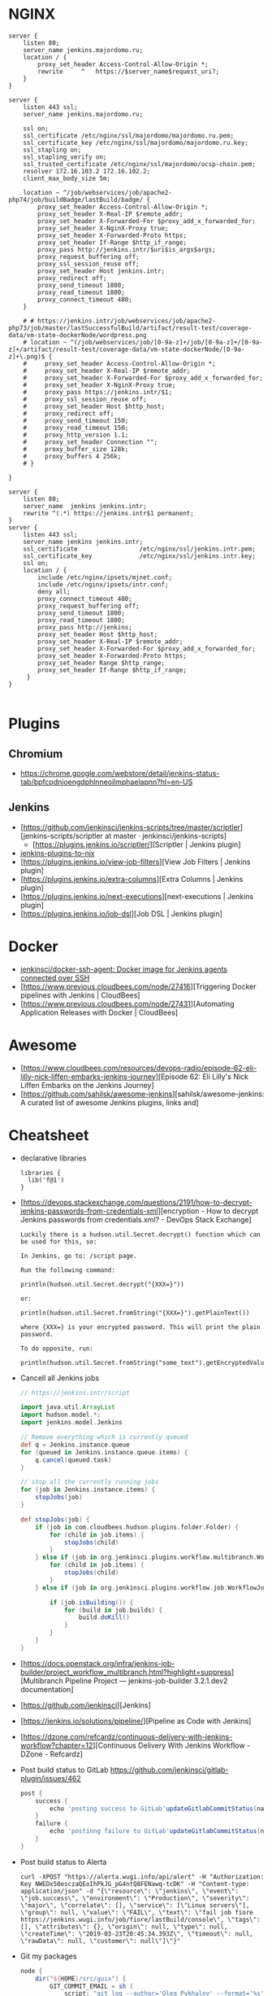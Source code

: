 
* NGINX

#+BEGIN_SRC nginx
  server {
      listen 80;
      server_name jenkins.majordomo.ru;
      location / {
          proxy_set_header Access-Control-Allow-Origin *;
          rewrite     ^   https://$server_name$request_uri?;
      }
  }

  server {
      listen 443 ssl;
      server_name jenkins.majordomo.ru;

      ssl on;
      ssl_certificate /etc/nginx/ssl/majordomo/majordomo.ru.pem;
      ssl_certificate_key /etc/nginx/ssl/majordomo/majordomo.ru.key;
      ssl_stapling on;
      ssl_stapling_verify on;
      ssl_trusted_certificate /etc/nginx/ssl/majordomo/ocsp-chain.pem;
      resolver 172.16.103.2 172.16.102.2;
      client_max_body_size 5m;

      location ~ ^/job/webservices/job/apache2-php74/job/buildBadge/lastBuild/badge/ {
          proxy_set_header Access-Control-Allow-Origin *;
          proxy_set_header X-Real-IP $remote_addr;
          proxy_set_header X-Forwarded-For $proxy_add_x_forwarded_for;
          proxy_set_header X-NginX-Proxy true;
          proxy_set_header X-Forwarded-Proto https;
          proxy_set_header If-Range $http_if_range;
          proxy_pass http://jenkins.intr/$uri$is_args$args;
          proxy_request_buffering off;
          proxy_ssl_session_reuse off;
          proxy_set_header Host jenkins.intr;
          proxy_redirect off;
          proxy_send_timeout 1800;
          proxy_read_timeout 1800;
          proxy_connect_timeout 480;
      }

      # # https://jenkins.intr/job/webservices/job/apache2-php73/job/master/lastSuccessfulBuild/artifact/result-test/coverage-data/vm-state-dockerNode/wordpress.png
      # location ~ ^(/job/webservices/job/[0-9a-z]+/job/[0-9a-z]+/[0-9a-z]+/artifact/result-test/coverage-data/vm-state-dockerNode/[0-9a-z]+\.png)$ {
      #     proxy_set_header Access-Control-Allow-Origin *;
      #     proxy_set_header X-Real-IP $remote_addr;
      #     proxy_set_header X-Forwarded-For $proxy_add_x_forwarded_for;
      #     proxy_set_header X-NginX-Proxy true;
      #     proxy_pass https://jenkins.intr/$1;
      #     proxy_ssl_session_reuse off;
      #     proxy_set_header Host $http_host;
      #     proxy_redirect off;
      #     proxy_send_timeout 150;
      #     proxy_read_timeout 150;
      #     proxy_http_version 1.1;
      #     proxy_set_header Connection "";
      #     proxy_buffer_size 128k;
      #     proxy_buffers 4 256k;
      # }

  }

  server {
      listen 80;
      server_name  jenkins jenkins.intr;
      rewrite ^(.*) https://jenkins.intr$1 permanent;
  }
  server {
      listen 443 ssl;
      server_name jenkins jenkins.intr;
      ssl_certificate                 /etc/nginx/ssl/jenkins.intr.pem;
      ssl_certificate_key             /etc/nginx/ssl/jenkins.intr.key;
      ssl on;
      location / {
          include /etc/nginx/ipsets/mjnet.conf;
          include /etc/nginx/ipsets/intr.conf;
          deny all;
          proxy_connect_timeout 480;
          proxy_request_buffering off;
          proxy_send_timeout 1800;
          proxy_read_timeout 1800;
          proxy_pass http://jenkins;
          proxy_set_header Host $http_host;
          proxy_set_header X-Real-IP $remote_addr;
          proxy_set_header X-Forwarded-For $proxy_add_x_forwarded_for;
          proxy_set_header X-Forwarded-Proto https;
          proxy_set_header Range $http_range;
          proxy_set_header If-Range $http_if_range;
       }
  }

#+END_SRC

* Plugins

** Chromium

- https://chrome.google.com/webstore/detail/jenkins-status-tab/bpfcpdnjoengdphlnneoilmphaelapnn?hl=en-US

** Jenkins

  - [https://github.com/jenkinsci/jenkins-scripts/tree/master/scriptler][jenkins-scripts/scriptler at master · jenkinsci/jenkins-scripts]
    - [https://plugins.jenkins.io/scriptler/][Scriptler | Jenkins plugin]
  - [[https://github.com/teh/jenkins-plugins-to-nix/blob/master/metadata.py][jenkins-plugins-to-nix]]
  - [https://plugins.jenkins.io/view-job-filters][View Job Filters | Jenkins plugin]
  - [https://plugins.jenkins.io/extra-columns][Extra Columns | Jenkins plugin]
  - [https://plugins.jenkins.io/next-executions][next-executions | Jenkins plugin]
  - [https://plugins.jenkins.io/job-dsl][Job DSL | Jenkins plugin]

* Docker

- [[https://github.com/jenkinsci/docker-ssh-agent][jenkinsci/docker-ssh-agent: Docker image for Jenkins agents connected over SSH]]
- [https://www.previous.cloudbees.com/node/27416][Triggering Docker pipelines with Jenkins | CloudBees]
- [https://www.previous.cloudbees.com/node/27431][Automating Application Releases with Docker | CloudBees]

* Awesome

- [https://www.cloudbees.com/resources/devops-radio/episode-62-eli-lilly-nick-liffen-embarks-jenkins-journey][Episode 62: Eli Lilly's Nick Liffen Embarks on the Jenkins Journey]
- [https://github.com/sahilsk/awesome-jenkins][sahilsk/awesome-jenkins: A curated list of awesome Jenkins plugins, links and]

* Cheatsheet

  - declarative libraries
    #+begin_example
      libraries {
        lib('f@1')
      }
    #+end_example

  - [https://devops.stackexchange.com/questions/2191/how-to-decrypt-jenkins-passwords-from-credentials-xml][encryption - How to decrypt Jenkins passwords from credentials.xml? - DevOps Stack Exchange]
    #+begin_example
      Luckily there is a hudson.util.Secret.decrypt() function which can be used for this, so:

      In Jenkins, go to: /script page.

      Run the following command:

      println(hudson.util.Secret.decrypt("{XXX=}"))

      or:

      println(hudson.util.Secret.fromString("{XXX=}").getPlainText())

      where {XXX=} is your encrypted password. This will print the plain password.

      To do opposite, run:

      println(hudson.util.Secret.fromString("some_text").getEncryptedValue())
    #+end_example

  - Cancell all Jenkins jobs
    #+BEGIN_SRC groovy
      // https://jenkins.intr/script

      import java.util.ArrayList
      import hudson.model.*;
      import jenkins.model.Jenkins

      // Remove everything which is currently queued
      def q = Jenkins.instance.queue
      for (queued in Jenkins.instance.queue.items) {
          q.cancel(queued.task)
      }

      // stop all the currently running jobs
      for (job in Jenkins.instance.items) {
          stopJobs(job)
      }

      def stopJobs(job) {
          if (job in com.cloudbees.hudson.plugins.folder.Folder) {
              for (child in job.items) {
                  stopJobs(child)
              }    
          } else if (job in org.jenkinsci.plugins.workflow.multibranch.WorkflowMultiBranchProject) {
              for (child in job.items) {
                  stopJobs(child)
              }
          } else if (job in org.jenkinsci.plugins.workflow.job.WorkflowJob) {

              if (job.isBuilding()) {
                  for (build in job.builds) {
                      build.doKill()
                  }
              }
          }
      }
    #+END_SRC

  - [https://docs.openstack.org/infra/jenkins-job-builder/project_workflow_multibranch.html?highlight=suppress][Multibranch Pipeline Project — jenkins-job-builder 3.2.1.dev2 documentation]

  - [https://github.com/jenkinsci][Jenkins]

  - [https://jenkins.io/solutions/pipeline/][Pipeline as Code with Jenkins]

  - [https://dzone.com/refcardz/continuous-delivery-with-jenkins-workflow?chapter=12][Continuous Delivery With Jenkins Workflow - DZone - Refcardz]

  - Post build status to GitLab
    https://github.com/jenkinsci/gitlab-plugin/issues/462
    #+BEGIN_SRC groovy
      post {
          success {
              echo 'posting success to GitLab'updateGitlabCommitStatus(name: 'jenkins-build', state: 'success')
          }
          failure {
              echo 'postinng failure to GitLab'updateGitlabCommitStatus(name: 'jenkins-build', state: 'failed')
          }
      }
    #+END_SRC

  - Post build status to Alerta
    #+BEGIN_SRC shell
      curl -XPOST "https://alerta.wugi.info/api/alert" -H "Authorization: Key NWEDx50esczaQEoIhPkJG_pG4ntQ8FENawq-tcDK" -H "Content-type: application/json" -d "{\"resource\": \"jenkins\", \"event\": \"job.success\", \"environment\": \"Production\", \"severity\": \"major\", \"correlate\": [], \"service\": [\"Linux servers\"], \"group\": null, \"value\": \"FAIL\", \"text\": \"fail job fiore https://jenkins.wugi.info/job/fiore/lastBuild/console\", \"tags\": [], \"attributes\": {}, \"origin\": null, \"type\": null, \"createTime\": \"2019-03-23T20:45:34.393Z\", \"timeout\": null, \"rawData\": null, \"customer\": null\"]\"}"
    #+END_SRC

  - Git my packages
    #+BEGIN_SRC groovy
      node {
          dir("${HOME}/src/guix") {
              GIT_COMMIT_EMAIL = sh (
                  script: "git log --author='Oleg Pykhalov' --format='%s' | awk '/gnu: Add/ { print substr($NF, 1, length($NF)-1) }'",
                  returnStdout: true
              ).trim()
              echo "${GIT_COMMIT_EMAIL}"
          }
      }
    #+END_SRC

    #+BEGIN_SRC groovy
      guix build $(PAGER= git log --author='go.wigust@gmail.com' --format='%s' --grep='gnu: Add' | grep -v 'Revert ' | awk '{ print $3 }' | sed 's|\.||' | sort | grep -v '^sound' | grep -v '^premake4' | tr '\n' ' ') premake
    #+END_SRC

* Misc

https://stackoverflow.com/a/53804057

A relatively safe way to handle this situation is to store your credentials is the credentials system in Jenkins (that way you do not have to include the credentials in the JenkinsFile), and using a deploy token (available for Gitlab 10.7 and later) for the relevant repository. That token allows you to provide read-only rights to the repository.

Step 1 - setup the deploy token in GitLab

From the GitLab documentation

    You can create as many deploy tokens as you like from the settings of your project:

        Log in to your GitLab account.
        Go to the project you want to create Deploy Tokens for.
        Go to Settings > Repository.
        Click on “Expand” on Deploy Tokens section.
        Choose a name and optionally an expiry date for the token.
        Choose the desired scopes.
        Click on Create deploy token.
        Save the deploy token somewhere safe. Once you leave or refresh the page, you won’t be able to access it again.

Step 2 - Saving the deploy token in Jenkins' credentials system

Since the deploy tokens have a username and password, pick that as the type in the steps below. Write down the id you will use in this step (see below) as you will need it in your pipeline declaration.

From the Jenkins documentation

    To add new global credentials to your Jenkins instance:

        If required, ensure you are logged in to Jenkins (as a user with the Credentials > Create permission).
        From the Jenkins home page (i.e. the Dashboard of the Jenkins classic UI), click Credentials > System on the left.
        Under System, click the Global credentials (unrestricted) link to access this default domain.
        Click Add Credentials on the left. Note: If there are no credentials in this default domain, you could also click the add some credentials link (which is the same as clicking the Add Credentials link).
        From the Kind field, choose the type of credentials to add.
        From the Scope field, choose either:

                Global - if the credential/s to be added is/are for a Pipeline project/item. Choosing this option applies the scope of the credential/s to the Pipeline project/item "object" and all its descendent objects.
                System - if the credential/s to be added is/are for the Jenkins instance itself to interact with system administration functions, such as email authentication, agent connection, etc. Choosing this option applies the scope of the credential/s to a single object only.

        Add the credentials themselves into the appropriate fields for your chosen credential type:

            (...)
                Username and password - specify the credential’s Username and Password in their respective fields. (...)

        In the ID field, specify a meaningful credential ID value - for example, jenkins-user-for-xyz-artifact-repository. You can use upper- or lower-case letters for the credential ID, as well as any valid separator character. However, for the benefit of all users on your Jenkins instance, it is best to use a single and consistent convention for specifying credential IDs. Note: This field is optional. If you do not specify its value, Jenkins assigns a globally unique ID (GUID) value for the credential ID. Bear in mind that once a credential ID is set, it can no longer be changed.
        Specify an optional Description for the credential/s.
        Click OK to save the credentials.

Step 3 - Use the credentials in your pipeline declaration

You can use the credentials in your jenkinsFile like so:

pipeline {
  stages {
    stage('Clone stage') {
       steps {
         git url: 'https://gitlab.com/[username]/[my-repo].git', branch: 'master', credentialsId: 'my-gitlab-repo-creds'
       }
    }
  }    
}

In the above example I assume you picked the id my-gitlab-repo-creds in step 2.

* katakoda

** Launch Jenkins

Launch Jenkins as a Docker Container with the following command:

docker run -d -u root --name jenkins \
    -p 8080:8080 -p 50000:50000 \
    -v /root/jenkins_2112:/var/jenkins_home \
    jenkins/jenkins:2.112-alpine

All plugins and configurations get persisted to the host (ssh root@host01) at _/root/jenkins2112. Port 8080 opens the web dashboard, 50000 is used to communicate with other Jenkins agents. Finally, the image has an alpine base to reduce the size footprint.

Load Dashboard
You can load the Jenkins' dashboard via the following URL https://2886795316-8080-cykoria04.environments.katacoda.com/

The username is admin with the password the default 344827fbdbfb40d5aac067c7a07b9230

On your own system, the password can be found via docker exec -it jenkins cat /var/jenkins_home/secrets/initialAdminPassword

It may take a couple of seconds for Jenkins to finish starting and be available. In the next steps, you'll use the dashboard to configure the plugins and start building Docker Images.

** Configure Docker Plugin
The first step is to configure the Docker plugin. The plugin is based on a Jenkins Cloud plugin. When a build requires Docker, it will create a "Cloud Agent" via the plugin. The agent will be a Docker Container configured to talk to our Docker Daemon.

The Jenkins build job will use this container to execute the build and create the image before being stopped. The Docker Image will be stored on the configured Docker Daemon. The Image can then be pushed to a Docker Registry ready for deployment.

Task: Install Plugin
Within the Dashboard, select Manage Jenkins on the left.
On the Configuration page, select Manage Plugins.
Manage Plugins page will give you a tabbed interface. Click Available to view all the Jenkins plugins that can be installed.
Using the search box, search for Docker. There are multiple Docker plugins, select Docker using the checkbox under the Cloud Providers header.


Click Install without Restart at the bottom.
The plugins will now be downloaded and installed. Once complete, click the link Go back to the top page.
Your Jenkins server can now be configured to build Docker Images.

** Add Docker Agent
Once the plugins have been installed, you can configure how they launch the Docker Containers. The configuration will tell the plugin which Docker Image to use for the agent and which Docker daemon to run the containers and builds on.

The plugin treats Docker as a cloud provider, spinning up containers as and when the build requires them.

Task: Configure Plugin
This step configures the plugin to communicate with a Docker host/daemon.

Once again, select Manage Jenkins.
Select Configure System to access the main Jenkins settings.
At the bottom, there is a dropdown called Add a new cloud. Select Docker from the list.
The Docker Host URI is where Jenkins launches the agent container. In this case, we'll use the same daemon as running Jenkins, but you could split the two for scaling. Enter the URL tcp://172.17.0.52:2345
Use Test Connection to verify Jenkins can talk to the Docker Daemon. You should see the Docker version number returned.
The Host IP address is the IP of your build agent / Docker Host.

Task: Configure Docker Agent Template
The Docker Agent Template is the Container which will be started to handle your build process.

Click Docker Agent templates... and then Add Docker Template. You can now configure the container options.

Set the label of the agent to docker-agent. This is used by the Jenkins builds to indicate it should be built via the Docker Agent we're defining.

For the Docker Image, use benhall/dind-jenkins-agent:v2. This image is configured with a Docker client and available at https://hub.docker.com/r/benhall/dind-jenkins-agent/

Under Container Settings, In the "Volumes" text box enter /var/run/docker.sock:/var/run/docker.sock. This allows our build container to communicate with the host.

For Connect Method select Connect with SSH. The image is based on the Jenkins SSH Slave image meaning the default Inject SSH key will handle the authenication.

Make sure it is Enabled.

Click Save.

Jenkins can now start a Build Agent as a container when required.

** Create Build Project 
This step creates a new project which Jenkins will build via our new agent. The project source code is at https://github.com/katacoda/katacoda-jenkins-demo. The repository has a Dockerfile; this defines the instructions on how to produce the Docker Image. Jenkins doesn't need to know the details of how our project is built.

Task: Create New Job
On the Jenkins dashboard, select Create new jobs
Give the job a friendly name such as Katacoda Jenkins Demo, select Freestyle project then click OK.
The build will depend on having access to Docker. Using the "Restrict where this project can be run" we can define the label we set of our configured Docker agent. The set "Label Expression" to docker-agent. You should have a configuration of "Label is serviced by no nodes and 1 cloud".
If you see the error message There’s no agent/cloud that matches this assignment. Did you mean ‘master’ instead of ‘docker-agent’?, then the Docker plugin and the Docker Agent has not been Enabled. Go back to configure the system options and enable both checkboxes.

Select the Repository type as Git and set the Repository to be https://github.com/katacoda/katacoda-jenkins-demo.
We can now add a new build step using the Add Build Step dropdown. Select Execute Shell.
Because the logical of how to build is specified in our Dockerfile, Jenkins only needs to call build and specify a friendly name.
In this example, use the following commands.

Copy to Clipboardls
docker info
docker build -t katacoda/jenkins-demo:${BUILD_NUMBER} .
docker tag katacoda/jenkins-demo:${BUILD_NUMBER} katacoda/jenkins-demo:latest
docker images
The first stage lists all the files in the directory which will be built. When calling docker build we use the Jenkins build number as the image tag. This allows us to version our Docker Images. We also tag the build with latest.

At this point, or in an additional step, you could execute a docker push to upload the image to a centralised Docker Registry.

Our build is now complete. Click Save.

** Build Project
We now have a configured job that will build Docker Images based on our Git repository. The next stage is to test and try it.

Task: Build
On the left-hand side, select Build Now. You should see a build scheduled with a message "(pending—Waiting for next available executor)".

In the background, Jenkins is launching the container and connecting to it via SSH. Sometimes this can take a while to configure the Docker Agent. The error "(pending—Jenkins doesn’t have label docker-agent)" is while Jenkins waits for the Docker Agent to start.

You can see the progress using docker logs --tail=10 jenkins

It's normal for this to take a few moments to complete.

** View Console Output
Once the build has completed you should see the Image and Tags using the Docker CLI docker images.

What was built into the Docker Image was a small HTTP server. You can launch it using: docker run -d -p 80:80 katacoda/jenkins-demo:latest

Using cURL you should see the server respond: curl host01

Jenkins will have the console output of our build, available via the dashboard. You should be able to access it below:

https://2886795316-8080-cykoria04.environments.katacoda.com/job/Katacoda%20Jenkins%20Demo/1/console

If you rebuilt the project, you would see a version 2 image created and the :latest tag reattached.
